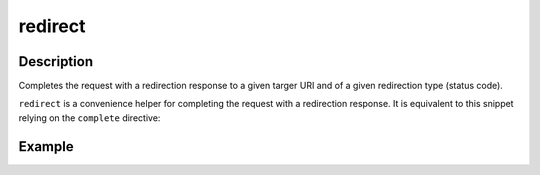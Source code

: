 .. _-redirect-java-:

redirect
========

Description
-----------
Completes the request with a redirection response to a given targer URI and of a given redirection type (status code).

``redirect`` is a convenience helper for completing the request with a redirection response.
It is equivalent to this snippet relying on the ``complete`` directive:


Example
-------

.. includecode:: ../../../../code/docs/http/javadsl/server/directives/RouteDirectivesExamplesTest.java#redirect
